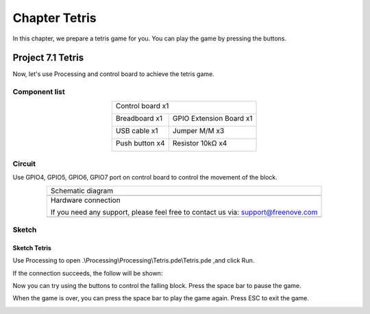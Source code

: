 ##############################################################################
Chapter Tetris
##############################################################################

In this chapter, we prepare a tetris game for you. You can play the game by pressing the buttons.

Project 7.1 Tetris
********************************

Now, let's use Processing and control board to achieve the tetris game.

Component list
=============================

.. table::
    :align: center

    +------------------------------------------------------+
    | Control board x1                                     |
    |                                                      |
    | |Chapter01_00|                                       |
    +--------------------------+---------------------------+
    | Breadboard x1            | GPIO Extension Board x1   |
    |                          |                           |
    | |Chapter02_00|           | |Chapter02_01|            |
    +------------------+-------+---------------------------+
    | USB cable x1     | Jumper M/M x3                     |
    |                  |                                   |
    | |Chapter01_02|   | |Chapter01_03|                    |
    +------------------+------+----------------------------+
    | Push button x4          | Resistor 10kΩ x4           |
    |                         |                            |
    | |Chapter07_00|          |  |Chapter07_01|            |
    +-------------------------+----------------------------+

.. |Chapter01_00| image:: ../_static/imgs/1_LED_Blink/Chapter01_00.png
.. |Chapter01_01| image:: ../_static/imgs/1_LED_Blink/Chapter01_01.png
.. |Chapter01_02| image:: ../_static/imgs/1_LED_Blink/Chapter01_02.png
.. |Chapter01_03| image:: ../_static/imgs/1_LED_Blink/Chapter01_03.png
.. |Chapter01_04| image:: ../_static/imgs/1_LED_Blink/Chapter01_04.png
.. |Chapter07_00| image:: ../_static/imgs/7_Tetris/Chapter7_00.png
.. |Chapter07_01| image:: ../_static/imgs/7_Tetris/Chapter7_01.png
.. |Chapter02_00| image:: ../_static/imgs/2_Two_LEDs_Blink/Chapter02_00.png
.. |Chapter02_01| image:: ../_static/imgs/2_Two_LEDs_Blink/Chapter02_01.png

Circuit
==================

Use GPIO4, GPIO5, GPIO6, GPIO7 port on control board to control the movement of the block.

.. list-table:: 
   :align: center

   * -  Schematic diagram
   * -  |Chapter7_02|
   * -  Hardware connection 
     
        If you need any support, please feel free to contact us via: support@freenove.com

   * -  |Chapter7_03|

.. |Chapter7_02| image:: ../_static/imgs/7_Tetris/Chapter7_02.png
.. |Chapter7_03| image:: ../_static/imgs/7_Tetris/Chapter7_03.png

Sketch
=====================

Sketch Tetris
----------------------

Use Processing to open .\\Processing\\Processing\\Tetris.pde\\Tetris.pde ,and click Run.

If the connection succeeds, the follow will be shown:

.. image:: ../_static/imgs/7_Tetris/Chapter7_04.png
    :align: center

Now you can try using the buttons to control the falling block. Press the space bar to pause the game. 

.. image:: ../_static/imgs/7_Tetris/Chapter7_05.png
    :align: center

When the game is over, you can press the space bar to play the game again. Press ESC to exit the game. 

.. image:: ../_static/imgs/7_Tetris/Chapter7_06.png
    :align: center
